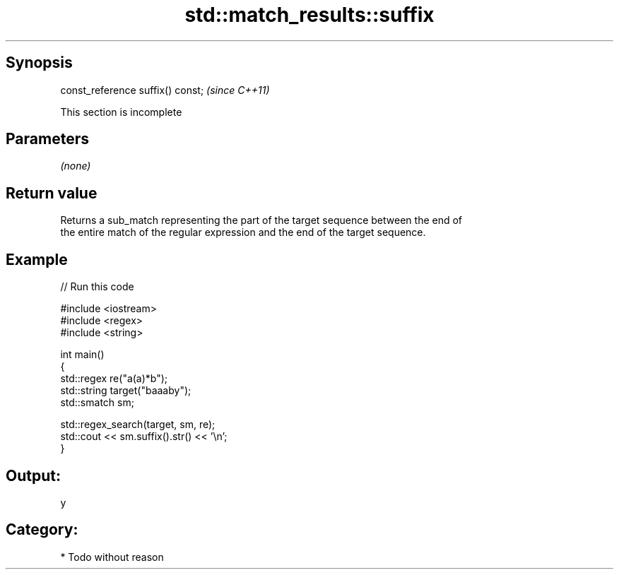.TH std::match_results::suffix 3 "Apr 19 2014" "1.0.0" "C++ Standard Libary"
.SH Synopsis
   const_reference suffix() const;  \fI(since C++11)\fP

    This section is incomplete

.SH Parameters

   \fI(none)\fP

.SH Return value

   Returns a sub_match representing the part of the target sequence between the end of
   the entire match of the regular expression and the end of the target sequence.

.SH Example

   
// Run this code

 #include <iostream>
 #include <regex>
 #include <string>

 int main()
 {
     std::regex re("a(a)*b");
     std::string target("baaaby");
     std::smatch sm;

     std::regex_search(target, sm, re);
     std::cout << sm.suffix().str() << '\\n';
 }

.SH Output:

 y

.SH Category:

     * Todo without reason
